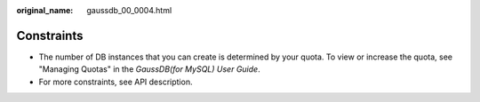 :original_name: gaussdb_00_0004.html

.. _gaussdb_00_0004:

Constraints
===========

-  The number of DB instances that you can create is determined by your quota. To view or increase the quota, see "Managing Quotas" in the *GaussDB(for MySQL) User Guide*.
-  For more constraints, see API description.

